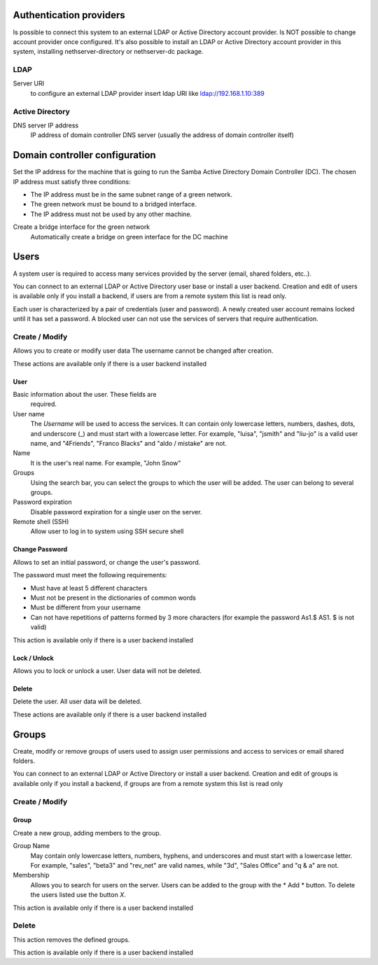 ========================
Authentication providers
========================

Is possible to connect this system to an external LDAP or Active Directory account provider. Is NOT possible to change account provider once configured.
It's also possible to install an LDAP or Active Directory account provider in this system, installing nethserver-directory or nethserver-dc package.

LDAP
====

Server URI
    to configure an external LDAP provider insert ldap URI like ldap://192.168.1.10:389

Active Directory
=================

DNS server IP address
    IP address of domain controller DNS server (usually the address of domain controller itself)

===============================
Domain controller configuration
===============================

Set the IP address for the machine that is going to run the Samba Active Directory Domain Controller (DC). The chosen IP address must satisfy three conditions:

* The IP address must be in the same subnet range of a green network.
* The green network must be bound to a bridged interface.
* The IP address must not be used by any other machine.

Create a bridge interface for the green network
    Automatically create a bridge on green interface for the DC machine

=====
Users
=====

A system user is required to access many services provided by
the server (email, shared folders, etc..).

You can connect to an external LDAP or Active Directory user base or install a user backend. Creation and edit of users is available only if you install a backend, if users are from a remote system this list is read only.

Each user is characterized by a pair of credentials (user and
password). A newly created user account remains locked until it has
set a password. A blocked user can not use the services of
servers that require authentication.

Create / Modify
===============

Allows you to create or modify user data The username cannot
be changed after creation.

These actions are available only if there is a user backend installed

User
----

Basic information about the user. These fields are
 required.

User name
    The *Username* will be used to access the services. It can
    contain only lowercase letters, numbers, dashes, dots, and
    underscore (_) and must start with a lowercase letter. For
    example, "luisa", "jsmith" and "liu-jo" is a valid user name, and
    "4Friends", "Franco Blacks" and "aldo / mistake" are not.
Name
    It is the user's real name. For example, "John Snow"
Groups
    Using the search bar, you can select the groups to
    which the user will be added. The user can belong to several groups.
Password expiration
    Disable password expiration for a single user on the server.
Remote shell (SSH)
    Allow user to log in to system using SSH secure shell


Change Password
---------------

Allows to set an initial password, or change the user's password.

The password must meet the following requirements:

* Must have at least 5 different characters
* Must not be present in the dictionaries of common words
* Must be different from your username
* Can not have repetitions of patterns formed by 3 more characters (for example the password As1.$ AS1. $ is not valid)

This action is available only if there is a user backend installed

Lock / Unlock
-------------

Allows you to lock or unlock a user. User data will not be deleted.

Delete
-------

Delete the user. All user data will be deleted.

These actions are available only if there is a user backend installed

======
Groups
======

Create, modify or remove groups of users
used to assign user permissions and access to services
or email shared folders.

You can connect to an external LDAP or Active Directory or install a user backend. Creation and edit of groups is available only if you install a backend, if groups are from a remote system this list is read only


Create / Modify
===============

Group
-----

Create a new group, adding members to the group.

Group Name
    May contain only lowercase letters, numbers,
    hyphens, and underscores and must start with
    a lowercase letter. For example, "sales", "beta3" and "rev_net"
    are valid names, while "3d", "Sales Office" and "q & a" are
    not.
Membership
    Allows you to search for users on the server. Users
    can be added to the group with the * Add * button. To delete the
    users listed use the button *X*.

This action is available only if there is a user backend installed

Delete
======

This action removes the defined groups.

This action is available only if there is a user backend installed
